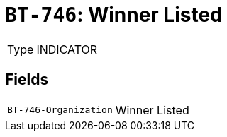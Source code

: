 = `BT-746`: Winner Listed
:navtitle: Business Terms

[horizontal]
Type:: INDICATOR

== Fields
[horizontal]
  `BT-746-Organization`:: Winner Listed
